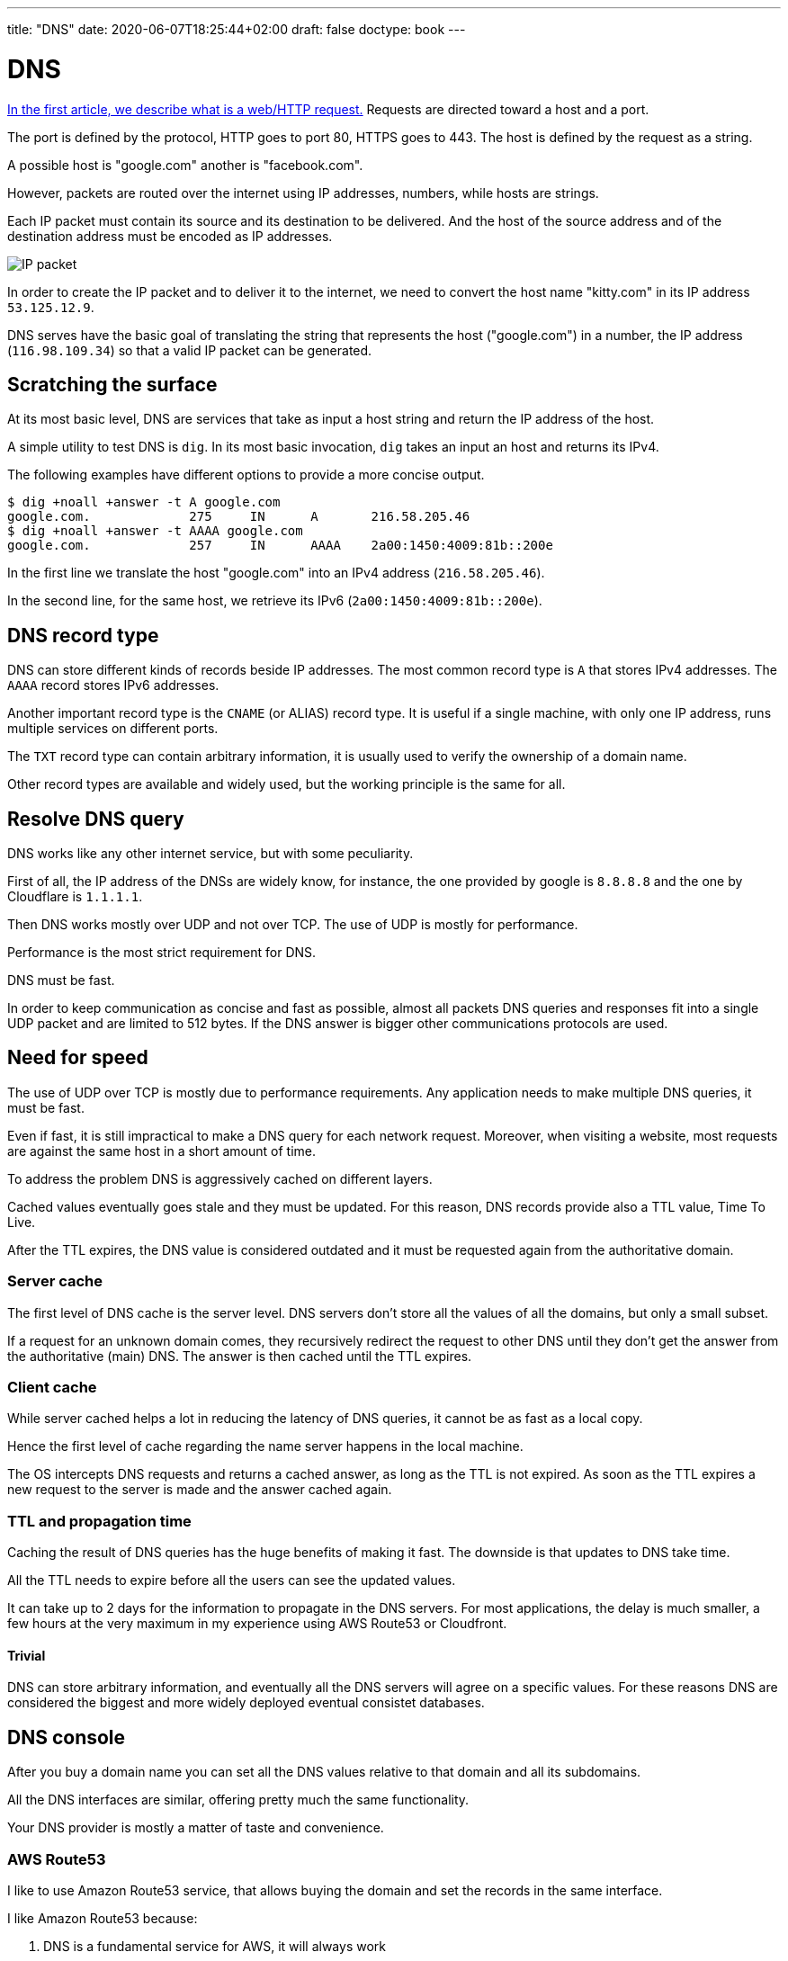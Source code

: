 ---
title: "DNS"
date: 2020-06-07T18:25:44+02:00
draft: false
doctype: book
---

= DNS

link:../whats-a-web-request[In the first article, we describe what is a web/HTTP request.] 
Requests are directed toward a host and a port.

The port is defined by the protocol, HTTP goes to port 80, HTTPS goes to 443. The host is defined by the request as a string.

A possible host is "google.com" another is "facebook.com".

However, packets are routed over the internet using IP addresses, numbers, while hosts are strings.

Each IP packet must contain its source and its destination to be delivered. And the host of the source address and of the destination address must be encoded as IP addresses.

image::/DNS/IPpacket.png[IP packet]

In order to create the IP packet and to deliver it to the internet, we need to convert the host name "kitty.com" in its IP address `53.125.12.9`.

DNS serves have the basic goal of translating the string that represents the host ("google.com") in a number, the IP address (`116.98.109.34`) so that a valid IP packet can be generated.

== Scratching the surface

At its most basic level, DNS are services that take as input a host string and return the IP address of the host.

A simple utility to test DNS is `dig`. In its most basic invocation, `dig` takes an input an host and returns its IPv4.

The following examples have different options to provide a more concise output.

```
$ dig +noall +answer -t A google.com
google.com.		275	IN	A	216.58.205.46
$ dig +noall +answer -t AAAA google.com
google.com.		257	IN	AAAA	2a00:1450:4009:81b::200e
```

In the first line we translate the host "google.com" into an IPv4 address (`216.58.205.46`). 

In the second line, for the same host, we retrieve its IPv6 (`2a00:1450:4009:81b::200e`).

== DNS record type

DNS can store different kinds of records beside IP addresses. The most common record type is `A` that stores IPv4 addresses. The `AAAA` record stores IPv6 addresses.

Another important record type is the `CNAME` (or ALIAS) record type. It is useful if a single machine, with only one IP address, runs multiple services on different ports.

The `TXT` record type can contain arbitrary information, it is usually used to verify the ownership of a domain name.

Other record types are available and widely used, but the working principle is the same for all.

== Resolve DNS query

DNS works like any other internet service, but with some peculiarity.

First of all, the IP address of the DNSs are widely know, for instance, the one provided by google is `8.8.8.8` and the one by Cloudflare is `1.1.1.1`.

Then DNS works mostly over UDP and not over TCP. The use of UDP is mostly for performance. 

Performance is the most strict requirement for DNS. 

DNS must be fast.

In order to keep communication as concise and fast as possible, almost all packets DNS queries and responses fit into a single UDP packet and are limited to 512 bytes. If the DNS answer is bigger other communications protocols are used.

== Need for speed

The use of UDP over TCP is mostly due to performance requirements. Any application needs to make multiple DNS queries, it must be fast.

Even if fast, it is still impractical to make a DNS query for each network request. Moreover, when visiting a website, most requests are against the same host in a short amount of time. 

To address the problem DNS is aggressively cached on different layers.

Cached values eventually goes stale and they must be updated. For this reason, DNS records provide also a TTL value, Time To Live.

After the TTL expires, the DNS value is considered outdated and it must be requested again from the authoritative domain.

=== Server cache

The first level of DNS cache is the server level. 
DNS servers don't store all the values of all the domains, but only a small subset.

If a request for an unknown domain comes, they recursively redirect the request to other DNS until they don't get the answer from the authoritative (main) DNS.
The answer is then cached until the TTL expires.

=== Client cache

While server cached helps a lot in reducing the latency of DNS queries, it cannot be as fast as a local copy. 

Hence the first level of cache regarding the name server happens in the local machine.

The OS intercepts DNS requests and returns a cached answer, as long as the TTL is not expired.
As soon as the TTL expires a new request to the server is made and the answer cached again.

=== TTL and propagation time

Caching the result of DNS queries has the huge benefits of making it fast. The downside is that updates to DNS take time. 

All the TTL needs to expire before all the users can see the updated values.

It can take up to 2 days for the information to propagate in the DNS servers. For most applications, the delay is much smaller, a few hours at the very maximum in my experience using AWS Route53 or Cloudfront.

==== Trivial

DNS can store arbitrary information, and eventually all the DNS servers will agree on a specific values. For these reasons DNS are considered the biggest and more widely deployed eventual consistet databases.

== DNS console

After you buy a domain name you can set all the DNS values relative to that domain and all its subdomains.

All the DNS interfaces are similar, offering pretty much the same functionality.

Your DNS provider is mostly a matter of taste and convenience.

=== AWS Route53
I like to use Amazon Route53 service, that allows buying the domain and set the records in the same interface.

I like Amazon Route53 because:

1. DNS is a fundamental service for AWS, it will always work
2. They provide very clear, simple, and cheap pricing
3. I trust Amazon don't screw people over a few dollars in the domain registration fee, unlike other vendors.

A domain on AWS cost ~12$ / year plus few cents if your domain is extremely popular or if you need special features.

Beware that other vendors sell your domain at a much higher price BUT they provide a hefty discount for the first year. So it seems like you are buying it for 4$ and the second year they start charging you 50$ / year.

In my opinion, it is just not worth doing business with them.

==== Trivial

The DNS service of Amazon is called Route53, while Route is quite clear, why not Route 66, much more iconic. Or Route 101? Because 53 is the port used by the DNS protocol.

==== The console

The console of AWS Route53 looks like this, for each of your domains.

image::/DNS/aws_console_base.png[AWS Route53 Base console]

We will focus on the big table. The navigation on the right is for more (advanced) features of AWS Route53.

From the table, we can immediately see the name of the record (first column), the record type (`A`, `NS`, `AAAA`, `CNAME`, etc...) and the value of the record.

image::/DNS/aws_console_zoom.png[AWS Route53 Base console zoomed in]

The highlighted rows are all `A` records. It is interesting to note how the root domain manage:

1. The root domain itself, making `redbeardlab.com` point to the IP address `212.47.232.249`
2. The sub-domain, making `simplesql.redbeardlab.com` point to `212.47.253.152`
3. All other sub-domain levels, in this case making `telemetrics.redisql.redbeardlab.com` point to `51.15.142.13`

image::/DNS/aws_console_A_records.png[AWS Route53 Base console A records]

The `AAAA` records are very similar to the `A` record.

image::/DNS/aws_console_AAAA_record.png[AWS Route53 Base console AAAA records]

In this example we make `telemetrics.redisql.redbeardlab.com` point to `2001:bc8:4400:2c00::2b:c17`.

This does not generate an ambiguity with the `A` record above. 
If the client asks for the IPv4 address the server returns `51.15.142.13`.
While, if the client ask for the IPv6 address the server returns `2001:bc8:4400:2c00::2b:c17`.
In this particular case, both addresses point to the same machine. 
But they could point to different servers offering completely different services.

The `CNAME` record creates an alias.

image::/DNS/aws_console_CNAME_record.png[AWS Route53 Base console CNAME records]

In the first example, we set the host `redisql.redbeardlab.com` to point to `redbeardlab.github.io`.
In this way we can serve, under the domain we control, content from Github pages, for free. Quite convenient.

In the second case we redirect all the calls to AWS Cloudfront, a CDN managed by AWS.

When a client finds a `CNAME` it stops asking for the original host IP address and starts asking for the IP address of the ALIAS.
If a client goes to `redisql.redbeardlab.com`, at first it will try to find the IP address of `redisql.redbeardlab.com`, however, the DNS server will say that the IP address does not exist, but it exists an alias, `redbeardlab.github.io`. At this point, the client will start looking for the IP address of `redbeardlab.github.io`.

The `TXT` fields were used for verifying the ownership of the domain against Google.

image::/DNS/aws_console_TXT_record.png[AWS Route53 Base console TXT records]

This is the most common use I encounter, but other uses for the `TXT` field are possible.

Finally, the `NS` record, declare who manage the DNS entry.

image::/DNS/aws_console_NS_record.png[AWS Route53 Base console NS records]

In this case, the DNS is managed by... Cloudflare. 
So all we said above is ignored by a real DNS client that will make its queries not against AWS Route53 but against Cloudflare.

While the TTL (Time To Live) for most records is set to 300 or 600 seconds (5 to 10 minutes) the TTL for the `NS` is set to a much larger value, 7200 seconds (2 hours).

This is to be expected, you don't change often the `NS` value, once you set your DNS provider you tend to stick to it. Moreover, change the `NS` value is expensive, all the queries need to be directed to a completely different service that needs time to accommodate it.

==== Note on Name Server configuration in AWS Route53

Unfortunately, in Route53, it is not sufficient to set the `Name Server` record set, but it is also necessary to set the name servers in another setting. 

Under `'Register Domains' > $your_domain` and then "Add or edit name servers".

I find a good practice to keep the two values in sync.

=== Cloudflare

Another very reputable DNS provider is Cloudflare. They don't sell you domain names directly, but they can manage them for you. 

So you will need to buy your domain somewhere else, also an AWS Route53, and then let Cloudflare manage it. This is what I did above.

This is done setting up the authoritative name server to point to Cloudflare. 
It is as simple as adding a new record (of type `NS`) to your existing DNS records (modulo the extra setting in AWS Route53).
From that moment on, beside propagation delay, all the DNS queries will be redirected toward the new authoritative name server.   

==== The console

The console of Cloudflare is different from the one of Route53, but overall they contain the same information and it is equally simple to use.

image::/DNS/cloudflare_console.png[Cloudflare DNS console]

We can recognize the same kind of information:

1. the `A` fields that point to IPv4 addresses
2. the `AAAA` fields that point to IPv6 addresses
3. the `CNAME` used for alias
4. the `TXT` again used for domain ownership verification
5. the `MX` used for email routing, with a priority

The "Proxy Status" column in the Cloudflare console indicates whenever Cloudflare takes care only of the DNS (`DNS only`) or also to cache and manage with their services the request to the domain.

== Recap

Hopefully, this article is helpful if you are setting up your DNS or if you are getting started with web services.

If you have any question I would love to expand the article and help you out, feel free to reach over on link:https://twitter.com/pauldigian[twitter @pauldigian].
